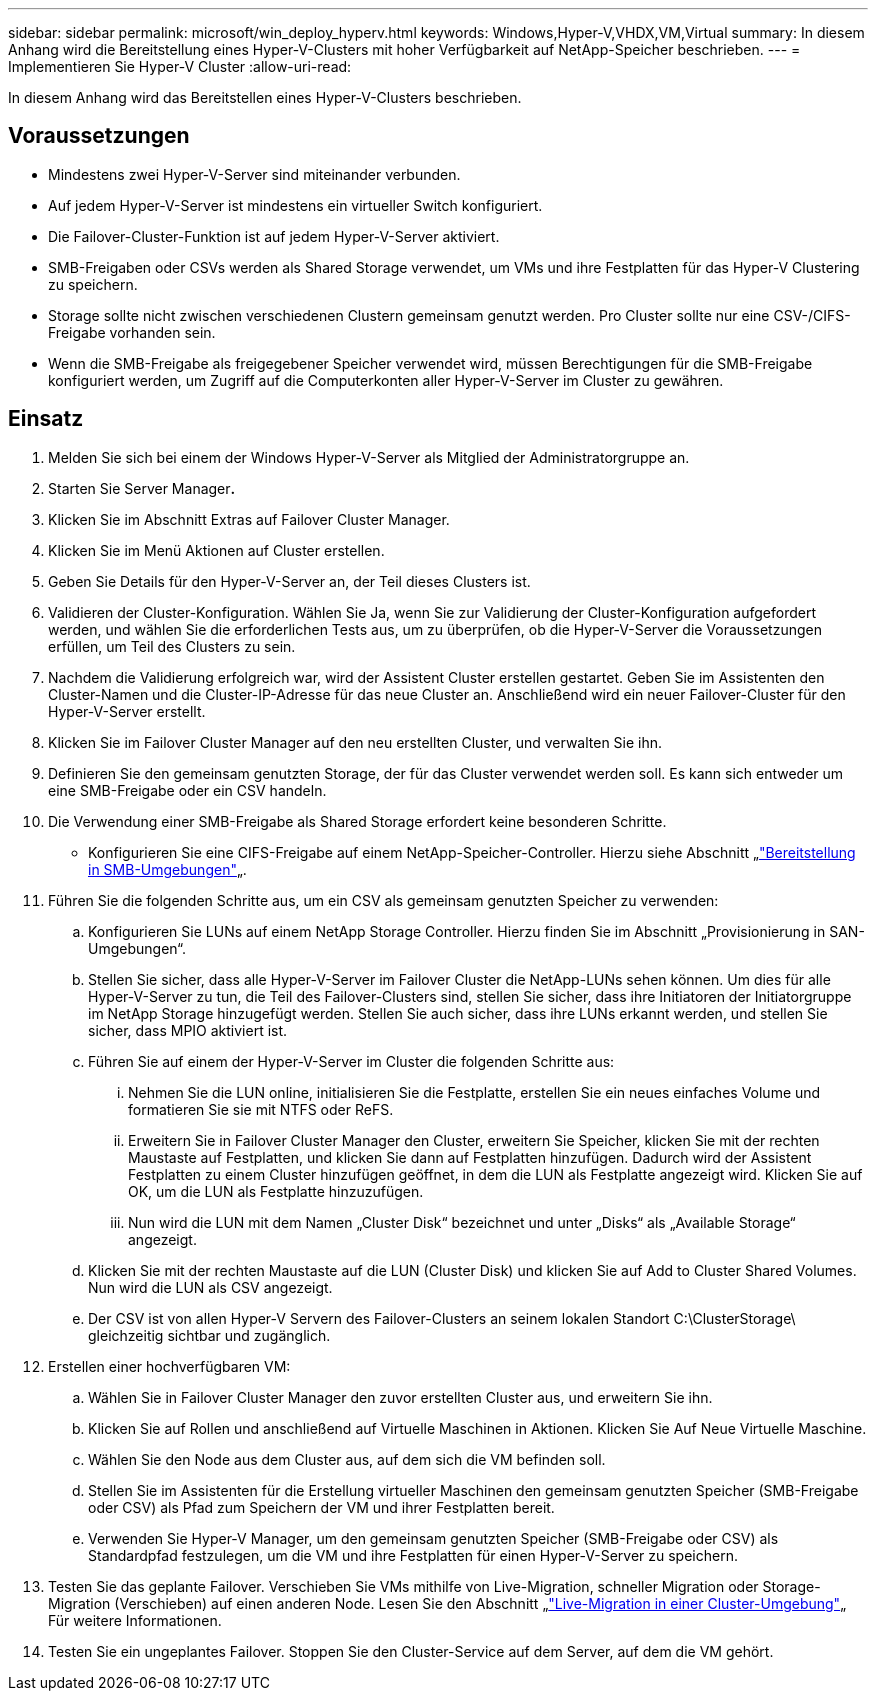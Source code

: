 ---
sidebar: sidebar 
permalink: microsoft/win_deploy_hyperv.html 
keywords: Windows,Hyper-V,VHDX,VM,Virtual 
summary: In diesem Anhang wird die Bereitstellung eines Hyper-V-Clusters mit hoher Verfügbarkeit auf NetApp-Speicher beschrieben. 
---
= Implementieren Sie Hyper-V Cluster
:allow-uri-read: 


[role="lead"]
In diesem Anhang wird das Bereitstellen eines Hyper-V-Clusters beschrieben.



== Voraussetzungen

* Mindestens zwei Hyper-V-Server sind miteinander verbunden.
* Auf jedem Hyper-V-Server ist mindestens ein virtueller Switch konfiguriert.
* Die Failover-Cluster-Funktion ist auf jedem Hyper-V-Server aktiviert.
* SMB-Freigaben oder CSVs werden als Shared Storage verwendet, um VMs und ihre Festplatten für das Hyper-V Clustering zu speichern.
* Storage sollte nicht zwischen verschiedenen Clustern gemeinsam genutzt werden. Pro Cluster sollte nur eine CSV-/CIFS-Freigabe vorhanden sein.
* Wenn die SMB-Freigabe als freigegebener Speicher verwendet wird, müssen Berechtigungen für die SMB-Freigabe konfiguriert werden, um Zugriff auf die Computerkonten aller Hyper-V-Server im Cluster zu gewähren.




== Einsatz

. Melden Sie sich bei einem der Windows Hyper-V-Server als Mitglied der Administratorgruppe an.
. Starten Sie Server Manager**.**
. Klicken Sie im Abschnitt Extras auf Failover Cluster Manager.
. Klicken Sie im Menü Aktionen auf Cluster erstellen.
. Geben Sie Details für den Hyper-V-Server an, der Teil dieses Clusters ist.
. Validieren der Cluster-Konfiguration. Wählen Sie Ja, wenn Sie zur Validierung der Cluster-Konfiguration aufgefordert werden, und wählen Sie die erforderlichen Tests aus, um zu überprüfen, ob die Hyper-V-Server die Voraussetzungen erfüllen, um Teil des Clusters zu sein.
. Nachdem die Validierung erfolgreich war, wird der Assistent Cluster erstellen gestartet. Geben Sie im Assistenten den Cluster-Namen und die Cluster-IP-Adresse für das neue Cluster an. Anschließend wird ein neuer Failover-Cluster für den Hyper-V-Server erstellt.
. Klicken Sie im Failover Cluster Manager auf den neu erstellten Cluster, und verwalten Sie ihn.
. Definieren Sie den gemeinsam genutzten Storage, der für das Cluster verwendet werden soll. Es kann sich entweder um eine SMB-Freigabe oder ein CSV handeln.
. Die Verwendung einer SMB-Freigabe als Shared Storage erfordert keine besonderen Schritte.
+
** Konfigurieren Sie eine CIFS-Freigabe auf einem NetApp-Speicher-Controller. Hierzu siehe Abschnitt „link:win_smb.html["Bereitstellung in SMB-Umgebungen"]„.


. Führen Sie die folgenden Schritte aus, um ein CSV als gemeinsam genutzten Speicher zu verwenden:
+
.. Konfigurieren Sie LUNs auf einem NetApp Storage Controller. Hierzu finden Sie im Abschnitt „Provisionierung in SAN-Umgebungen“.
.. Stellen Sie sicher, dass alle Hyper-V-Server im Failover Cluster die NetApp-LUNs sehen können. Um dies für alle Hyper-V-Server zu tun, die Teil des Failover-Clusters sind, stellen Sie sicher, dass ihre Initiatoren der Initiatorgruppe im NetApp Storage hinzugefügt werden. Stellen Sie auch sicher, dass ihre LUNs erkannt werden, und stellen Sie sicher, dass MPIO aktiviert ist.
.. Führen Sie auf einem der Hyper-V-Server im Cluster die folgenden Schritte aus:
+
... Nehmen Sie die LUN online, initialisieren Sie die Festplatte, erstellen Sie ein neues einfaches Volume und formatieren Sie sie mit NTFS oder ReFS.
... Erweitern Sie in Failover Cluster Manager den Cluster, erweitern Sie Speicher, klicken Sie mit der rechten Maustaste auf Festplatten, und klicken Sie dann auf Festplatten hinzufügen. Dadurch wird der Assistent Festplatten zu einem Cluster hinzufügen geöffnet, in dem die LUN als Festplatte angezeigt wird. Klicken Sie auf OK, um die LUN als Festplatte hinzuzufügen.
... Nun wird die LUN mit dem Namen „Cluster Disk“ bezeichnet und unter „Disks“ als „Available Storage“ angezeigt.


.. Klicken Sie mit der rechten Maustaste auf die LUN (Cluster Disk) und klicken Sie auf Add to Cluster Shared Volumes. Nun wird die LUN als CSV angezeigt.
.. Der CSV ist von allen Hyper-V Servern des Failover-Clusters an seinem lokalen Standort C:\ClusterStorage\ gleichzeitig sichtbar und zugänglich.


. Erstellen einer hochverfügbaren VM:
+
.. Wählen Sie in Failover Cluster Manager den zuvor erstellten Cluster aus, und erweitern Sie ihn.
.. Klicken Sie auf Rollen und anschließend auf Virtuelle Maschinen in Aktionen. Klicken Sie Auf Neue Virtuelle Maschine.
.. Wählen Sie den Node aus dem Cluster aus, auf dem sich die VM befinden soll.
.. Stellen Sie im Assistenten für die Erstellung virtueller Maschinen den gemeinsam genutzten Speicher (SMB-Freigabe oder CSV) als Pfad zum Speichern der VM und ihrer Festplatten bereit.
.. Verwenden Sie Hyper-V Manager, um den gemeinsam genutzten Speicher (SMB-Freigabe oder CSV) als Standardpfad festzulegen, um die VM und ihre Festplatten für einen Hyper-V-Server zu speichern.


. Testen Sie das geplante Failover. Verschieben Sie VMs mithilfe von Live-Migration, schneller Migration oder Storage-Migration (Verschieben) auf einen anderen Node. Lesen Sie den Abschnitt „link:\win_deploy_hyperv_lmce.html["Live-Migration in einer Cluster-Umgebung"]„ Für weitere Informationen.
. Testen Sie ein ungeplantes Failover. Stoppen Sie den Cluster-Service auf dem Server, auf dem die VM gehört.

